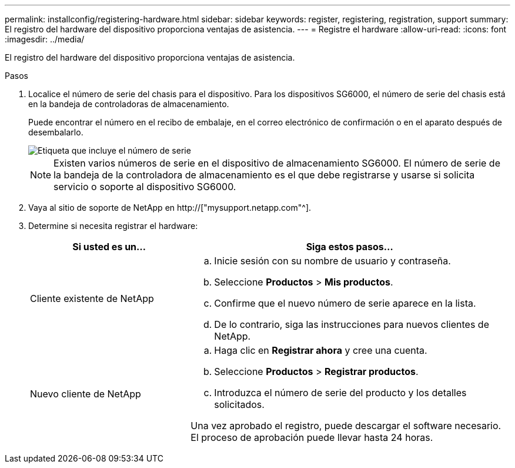 ---
permalink: installconfig/registering-hardware.html 
sidebar: sidebar 
keywords: register, registering, registration, support 
summary: El registro del hardware del dispositivo proporciona ventajas de asistencia. 
---
= Registre el hardware
:allow-uri-read: 
:icons: font
:imagesdir: ../media/


[role="lead"]
El registro del hardware del dispositivo proporciona ventajas de asistencia.

.Pasos
. Localice el número de serie del chasis para el dispositivo. Para los dispositivos SG6000, el número de serie del chasis está en la bandeja de controladoras de almacenamiento.
+
Puede encontrar el número en el recibo de embalaje, en el correo electrónico de confirmación o en el aparato después de desembalarlo.

+
image::../media/appliance_label.gif[Etiqueta que incluye el número de serie]

+

NOTE: Existen varios números de serie en el dispositivo de almacenamiento SG6000. El número de serie de la bandeja de la controladora de almacenamiento es el que debe registrarse y usarse si solicita servicio o soporte al dispositivo SG6000.

. Vaya al sitio de soporte de NetApp en http://["mysupport.netapp.com"^].
. Determine si necesita registrar el hardware:
+
[cols="1a,2a"]
|===
| Si usted es un... | Siga estos pasos... 


 a| 
Cliente existente de NetApp
 a| 
.. Inicie sesión con su nombre de usuario y contraseña.
.. Seleccione *Productos* > *Mis productos*.
.. Confirme que el nuevo número de serie aparece en la lista.
.. De lo contrario, siga las instrucciones para nuevos clientes de NetApp.




 a| 
Nuevo cliente de NetApp
 a| 
.. Haga clic en *Registrar ahora* y cree una cuenta.
.. Seleccione *Productos* > *Registrar productos*.
.. Introduzca el número de serie del producto y los detalles solicitados.


Una vez aprobado el registro, puede descargar el software necesario. El proceso de aprobación puede llevar hasta 24 horas.

|===

